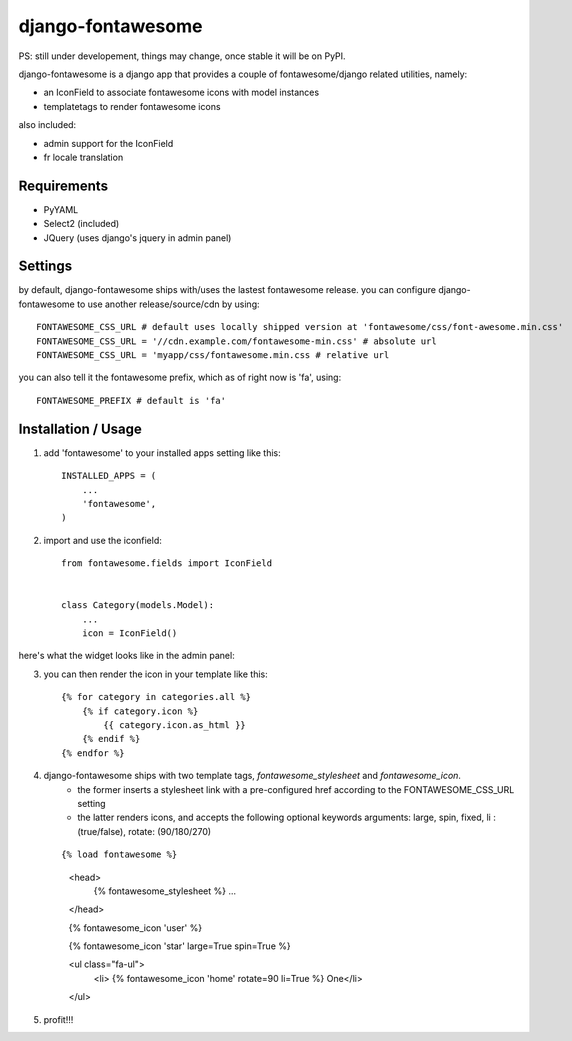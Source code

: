 ==================
django-fontawesome
==================

.. image:: https://badge.fury.io/py/django-fontawesome.svg
    :target: http://badge.fury.io/py/django-fontawesome

.. image:: https://pypip.in/download/django-fontawesome/badge.png
    :target: https://pypi.python.org/pypi/django-fontawesome/
    :alt: Downloads

.. image:: https://pypip.in/license/django-fontawesome/badge.png
    :target: https://pypi.python.org/pypi/django-fontawesome/
    :alt: License

PS: still under developement, things may change, once stable it will be on PyPI.

django-fontawesome is a django app that provides a couple of fontawesome/django related utilities, namely:

- an IconField to associate fontawesome icons with model instances
- templatetags to render fontawesome icons

also included:

- admin support for the IconField
- fr locale translation


Requirements
============

- PyYAML
- Select2 (included)
- JQuery (uses django's jquery in admin panel)


Settings
========
by default, django-fontawesome ships with/uses the lastest fontawesome release.
you can configure django-fontawesome to use another release/source/cdn by using::

    FONTAWESOME_CSS_URL # default uses locally shipped version at 'fontawesome/css/font-awesome.min.css'
    FONTAWESOME_CSS_URL = '//cdn.example.com/fontawesome-min.css' # absolute url
    FONTAWESOME_CSS_URL = 'myapp/css/fontawesome.min.css # relative url

you can also tell it the fontawesome prefix, which as of right now is 'fa', using::

    FONTAWESOME_PREFIX # default is 'fa'


Installation / Usage
====================

1. add 'fontawesome' to your installed apps setting like this::

    INSTALLED_APPS = (
        ...
        'fontawesome',
    )

2. import and use the iconfield::
    
    from fontawesome.fields import IconField


    class Category(models.Model):
        ...
        icon = IconField()


here's what the widget looks like in the admin panel:

|admin-widget|

3. you can then render the icon in your template like this::
    
    {% for category in categories.all %}
        {% if category.icon %}
            {{ category.icon.as_html }}
        {% endif %}
    {% endfor %}


4. django-fontawesome ships with two template tags, `fontawesome_stylesheet` and `fontawesome_icon`.
    - the former inserts a stylesheet link with a pre-configured href according to the FONTAWESOME_CSS_URL setting
    - the latter renders icons, and accepts the following optional keywords arguments: large, spin, fixed, li : (true/false), rotate: (90/180/270)
 
   ::

   {% load fontawesome %}
    
    <head>
     {% fontawesome_stylesheet %} 
     ...
    </head>
     
    {% fontawesome_icon 'user' %}

    {% fontawesome_icon 'star' large=True spin=True %}
    
    <ul class="fa-ul">
     <li> {% fontawesome_icon 'home' rotate=90 li=True %} One</li>
    </ul>

5. profit!!!

.. |admin-widget| image:: docs/images/admin-widget.png
